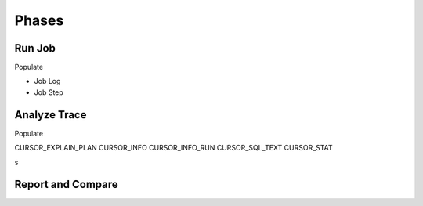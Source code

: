 Phases
======

Run Job
-------
Populate

* Job Log
* Job Step

Analyze Trace
-------------

Populate

CURSOR_EXPLAIN_PLAN
CURSOR_INFO
CURSOR_INFO_RUN
CURSOR_SQL_TEXT
CURSOR_STAT



s

Report and Compare
------------------
